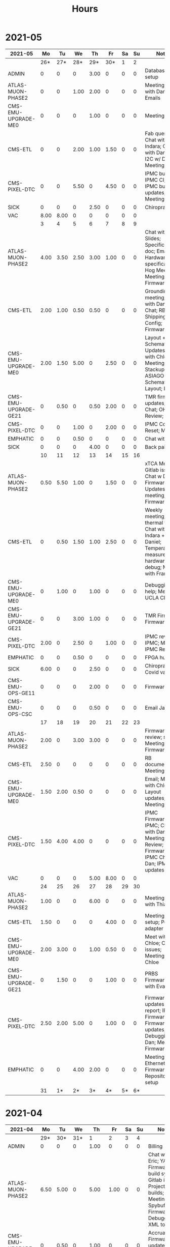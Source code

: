 #+TITLE: Hours

* 2021-05
#+TBLNAME: 2021-05
| 2021-05              |   Mo |   Tu |   We |   Th |   Fr | Sa | Su | Notes                                                                                                               |
|----------------------+------+------+------+------+------+----+----+---------------------------------------------------------------------------------------------------------------------|
|                      |  26* |  27* |  28* |  29* |  30* |  1 |  2 |                                                                                                                     |
|----------------------+------+------+------+------+------+----+----+---------------------------------------------------------------------------------------------------------------------|
| ADMIN                |    0 |    0 |    0 | 3.00 |    0 |  0 |  0 | Database setup                                                                                                      |
| ATLAS-MUON-PHASE2    |    0 |    0 | 1.00 | 2.00 |    0 |  0 |  0 | Meeting; Chat with Daniel; Emails                                                                                   |
| CMS-EMU-UPGRADE-ME0  |    0 |    0 |    0 | 1.00 |    0 |  0 |  0 | Meeting                                                                                                             |
| CMS-ETL              |    0 |    0 | 2.00 | 1.00 | 1.50 |  0 |  0 | Fab queries; Chat with Indara; Chat with Daniel; I2C w/ Daniel; Meeting                                             |
| CMS-PIXEL-DTC        |    0 |    0 | 5.50 |    0 | 4.50 |  0 |  0 | IPMC build; IPMC CI; IPMC; IPMC build updates; Meeting                                                              |
| SICK                 |    0 |    0 |    0 | 2.50 |    0 |  0 |  0 | Chiropractor                                                                                                        |
| VAC                  | 8.00 | 8.00 |    0 |    0 |    0 |  0 |  0 |                                                                                                                     |
|----------------------+------+------+------+------+------+----+----+---------------------------------------------------------------------------------------------------------------------|
|                      |    3 |    4 |    5 |    6 |    7 |  8 |  9 |                                                                                                                     |
|----------------------+------+------+------+------+------+----+----+---------------------------------------------------------------------------------------------------------------------|
| ATLAS-MUON-PHASE2    | 4.00 | 3.50 | 2.50 | 3.00 | 1.00 |  0 |  0 | Chat with Eric; Slides; Specifications doc; Email; Hardware specifications; Hog Meeting; Meeting; Firmware          |
| CMS-ETL              | 2.00 | 1.00 | 0.50 | 0.50 |    0 |  0 |  0 | Grounding meeting; Chat with Daniel; Chat; RB PO + Shipping; CI Config; Firmware                                    |
| CMS-EMU-UPGRADE-ME0  | 2.00 | 1.50 | 5.00 |    0 | 2.50 |  0 |  0 | Layout + Schematic Updates; Meet with Chloe; Meeting; Stackup; ASIAGO Schematic + Layout; Layout                    |
| CMS-EMU-UPGRADE-GE21 |    0 | 0.50 |    0 | 0.50 | 2.00 |  0 |  0 | TMR firmware updates; VTRX Chat; OH Review; VTRX+                                                                   |
| CMS-PIXEL-DTC        |    0 |    0 | 1.00 |    0 | 2.00 |  0 |  0 | IPMC Cold Reset; Meeting                                                                                            |
| EMPHATIC             |    0 |    0 | 0.50 |    0 |    0 |  0 |  0 | Chat with Eric                                                                                                      |
| SICK                 |    0 |    0 |    0 | 4.00 |    0 |  0 |  0 | Back pain                                                                                                           |
|----------------------+------+------+------+------+------+----+----+---------------------------------------------------------------------------------------------------------------------|
|                      |   10 |   11 |   12 |   13 |   14 | 15 | 16 |                                                                                                                     |
|----------------------+------+------+------+------+------+----+----+---------------------------------------------------------------------------------------------------------------------|
| ATLAS-MUON-PHASE2    | 0.50 | 5.50 | 1.00 |    0 | 1.50 |  0 |  0 | xTCA Meeting; Gitlab issues; Chat w Dan; Firmware Updates; Felix meeting; Firmware                                  |
| CMS-ETL              |    0 | 0.50 | 1.50 | 1.00 | 2.50 |  0 |  0 | Weekly meeting; thermal tests; Chat with Indara + Daniel; Temperature measurements; hardware debug; Meet with Frank |
| CMS-EMU-UPGRADE-ME0  |    0 | 1.00 |    0 | 1.00 |    0 |  0 |  0 | Debugging help; Meeting; UCLA Chat                                                                                  |
| CMS-EMU-UPGRADE-GE21 |    0 |    0 | 3.00 | 1.00 |    0 |  0 |  0 | TMR Firmware; Firmware                                                                                              |
| CMS-PIXEL-DTC        | 2.00 |    0 | 2.50 |    0 | 1.00 |  0 |  0 | IPMC review; IPMC; Meeting; IPMC Review                                                                             |
| EMPHATIC             |    0 |    0 | 0.50 |    0 |    0 |  0 |  0 | FPGA hunt                                                                                                           |
| SICK                 | 6.00 |    0 |    0 | 2.50 |    0 |  0 |  0 | Chiropractor; Covid vaccine                                                                                         |
| CMS-EMU-OPS-GE11     |    0 |    0 |    0 | 2.00 |    0 |  0 |  0 | Firmware                                                                                                            |
| CMS-EMU-OPS-CSC      |    0 |    0 |    0 | 0.50 |    0 |  0 |  0 | Email Jay                                                                                                           |
|----------------------+------+------+------+------+------+----+----+---------------------------------------------------------------------------------------------------------------------|
|                      |   17 |   18 |   19 |   20 |   21 | 22 | 23 |                                                                                                                     |
|----------------------+------+------+------+------+------+----+----+---------------------------------------------------------------------------------------------------------------------|
| ATLAS-MUON-PHASE2    | 2.00 |    0 | 3.00 | 3.00 |    0 |  0 |  0 | Firmware review; slides; Meeting; Firmware                                                                          |
| CMS-ETL              | 2.50 |    0 |    0 |    0 |    0 |  0 |  0 | RB documentation; Meeting                                                                                           |
| CMS-EMU-UPGRADE-ME0  | 1.50 | 2.00 | 0.50 |    0 |    0 |  0 |  0 | Email; Meet with Chloe; Layout updates; Meeting                                                                     |
| CMS-PIXEL-DTC        | 1.50 | 4.00 | 4.00 |    0 |    0 |  0 |  0 | IPMC Firmware; IPMC; Chat with Dan; Meeting; IPMC Review; Firmware; IPMC Chat with Dan; IPMC updates                |
| VAC                  |    0 |    0 |    0 | 5.00 | 8.00 |  0 |  0 |                                                                                                                     |
|----------------------+------+------+------+------+------+----+----+---------------------------------------------------------------------------------------------------------------------|
|                      |   24 |   25 |   26 |   27 |   28 | 29 | 30 |                                                                                                                     |
|----------------------+------+------+------+------+------+----+----+---------------------------------------------------------------------------------------------------------------------|
| ATLAS-MUON-PHASE2    | 1.00 |    0 |    0 | 6.00 |    0 |  0 |  0 | Meeting; Visit with Thiago                                                                                          |
| CMS-ETL              | 1.50 |    0 |    0 |    0 | 4.00 |  0 |  0 | Meeting; Lab setup; Power adapter                                                                                   |
| CMS-EMU-UPGRADE-ME0  | 2.00 | 3.00 |    0 | 1.00 | 0.50 |  0 |  0 | Meet with Chloe; Cocotb issues; Meeting; Help Chloe                                                                 |
| CMS-EMU-UPGRADE-GE21 |    0 | 1.50 |    0 |    0 | 1.00 |  0 |  0 | PRBS Firmware; Chat with Evaldas                                                                                    |
| CMS-PIXEL-DTC        | 2.50 | 2.00 | 5.00 |    0 | 1.00 |  0 |  0 | Firmware updates & report; IPMC Firmware; Firmware updates; IPMC; Debugging w/ Dan; Meeting; Firmware               |
| EMPHATIC             |    0 |    0 | 4.00 | 2.00 |    0 |  0 |  0 | Meeting; Ethernet Firmware; Repository setup                                                                        |
|----------------------+------+------+------+------+------+----+----+---------------------------------------------------------------------------------------------------------------------|
|                      |   31 |   1* |   2* |   3* |   4* | 5* | 6* |                                                                                                                     |
|----------------------+------+------+------+------+------+----+----+---------------------------------------------------------------------------------------------------------------------|
|----------------------+------+------+------+------+------+----+----+---------------------------------------------------------------------------------------------------------------------|

* 2021-04
#+TBLNAME: 2021-04
| 2021-04              |   Mo |   Tu |   We |    Th |   Fr | Sa | Su | Notes                                                                                                                                 |
|----------------------+------+------+------+-------+------+----+----+---------------------------------------------------------------------------------------------------------------------------------------|
|                      |  29* |  30* |  31* |     1 |    2 |  3 |  4 |                                                                                                                                       |
|----------------------+------+------+------+-------+------+----+----+---------------------------------------------------------------------------------------------------------------------------------------|
| ADMIN                |    0 |    0 |    0 |  1.00 |    0 |  0 |  0 | Billing                                                                                                                               |
| ATLAS-MUON-PHASE2    | 6.50 | 5.00 |    0 |  5.00 | 1.00 |  0 |  0 | Chat with Eric; YAML; Firmware build system; Gitlab issues; Project builds; Meeting; Spybuffers; Firmware; Debugging XML to VHDL      |
| CMS-EMU-UPGRADE-GE21 |    0 | 0.50 |    0 |  1.00 |    0 |  0 |  0 | Accruals; Firmware updates & repo; USCMS Meeting                                                                                      |
| CMS-EMU-UPGRADE-ME0  |    0 | 1.00 |    0 |  1.00 | 1.00 |  0 |  0 | Segment finding firmware; Chat with Chloe; Chat with Evaldas                                                                          |
| EMPHATIC             |    0 |    0 |    0 |     0 | 3.00 |  0 |  0 | Meeting with Eric + Linyan + Mike; Chat with Eric                                                                                     |
| CMS-ETL              |    0 |    0 |    0 |     0 | 1.00 |  0 |  0 | Chat with Daniel                                                                                                                      |
| CMS-PIXEL-DTC        | 1.00 | 1.00 | 5.00 |     0 | 2.00 |  0 |  0 | IPMC makefile + shelf testing; IPMC shelf testing; Project build issues; new adapter dongle for v1; IPMC; Meeting; IPMC linker issues |
| CMS-EMU-OPS-GE11     |    0 | 0.50 |    0 |     0 |    0 |  0 |  0 | Firmware updates & repo                                                                                                               |
| SICK                 |    0 |    0 | 3.00 |     0 |    0 |  0 |  0 | Chiropractor                                                                                                                          |
|----------------------+------+------+------+-------+------+----+----+---------------------------------------------------------------------------------------------------------------------------------------|
|                      |    5 |    6 |    7 |     8 |    9 | 10 | 11 |                                                                                                                                       |
|----------------------+------+------+------+-------+------+----+----+---------------------------------------------------------------------------------------------------------------------------------------|
| ATLAS-MUON-PHASE2    | 5.50 | 3.00 | 2.00 |  4.50 | 1.00 |  0 |  0 | Repo merge; Meeting; Spybuffers; Firmware                                                                                             |
| CMS-EMU-UPGRADE-ME0  |    0 | 1.00 |    0 |     0 | 1.50 |  0 |  0 | Firmware; Meeting                                                                                                                     |
| EMPHATIC             |    0 |    0 |    0 |     0 | 1.00 |  0 |  0 | Meeting with Eric + Linyan                                                                                                            |
| CMS-ETL              | 0.50 | 4.00 | 2.00 |  2.00 | 1.00 |  0 |  0 | Module shims; Gitlab issues; Meeting; Looking for sheets; Module PCB                                                                  |
| CMS-PIXEL-DTC        | 1.00 |    0 | 3.50 |     0 | 2.00 |  0 |  0 | IPMC dongle parts; IPMC; Meeting; Apollo Chat                                                                                         |
| CMS-EMU-OPS-GE11     |    0 |    0 | 0.50 |     0 |    0 |  0 |  0 | Firmware                                                                                                                              |
| SICK                 |    0 |    0 |    0 |  1.50 |    0 |  0 |  0 | Chiropractor                                                                                                                          |
|----------------------+------+------+------+-------+------+----+----+---------------------------------------------------------------------------------------------------------------------------------------|
|                      |   12 |   13 |   14 |    15 |   16 | 17 | 18 |                                                                                                                                       |
|----------------------+------+------+------+-------+------+----+----+---------------------------------------------------------------------------------------------------------------------------------------|
| ATLAS-MUON-PHASE2    | 3.00 | 5.50 | 2.00 |  1.00 | 1.00 |  0 |  0 | Infrastructure chat; Repository updates; Meeting; Spybuffers; Firmware; AXI Infrastructure                                            |
| CMS-EMU-UPGRADE-ME0  | 3.00 | 2.00 | 3.00 | 10.50 |    0 |  0 |  0 | Segment Finder; Meeting; Firmware; Chat with Chloe                                                                                    |
| CMS-ETL              | 1.00 |    0 | 1.00 |     0 |    0 |  0 |  0 | Meeting                                                                                                                               |
| CMS-PIXEL-DTC        |    0 | 0.50 | 1.50 |     0 | 4.50 |  0 |  0 | IPMC programming; update firmware; IPMC; TCDS2 / firmware junk; Meeting; makefile; Soldering IPMC dongles                             |
|----------------------+------+------+------+-------+------+----+----+---------------------------------------------------------------------------------------------------------------------------------------|
|                      |   19 |   20 |   21 |    22 |   23 | 24 | 25 |                                                                                                                                       |
|----------------------+------+------+------+-------+------+----+----+---------------------------------------------------------------------------------------------------------------------------------------|
| ATLAS-MUON-PHASE2    |    0 | 2.00 |    0 |     0 |    0 |  0 |  0 | Firmware                                                                                                                              |
| CMS-EMU-UPGRADE-GE21 |    0 | 0.50 |    0 |     0 |    0 |  0 |  0 | Chat with Evaldas                                                                                                                     |
| CMS-EMU-UPGRADE-ME0  |    0 | 4.50 | 4.50 |     0 |    0 |  0 |  0 | Firmware Meeting; ASIAGO Schematic Updates; Layout computer setup; Chat with Evaldas; ASIAGO Layout; Chat with Chloe                  |
| EMPHATIC             |    0 |    0 | 0.50 |     0 |    0 |  0 |  0 | Meeting                                                                                                                               |
| CMS-ETL              |    0 |    0 | 0.50 |     0 |    0 |  0 |  0 | Chat with Daniel                                                                                                                      |
| CMS-PIXEL-DTC        |    0 |    0 | 3.00 |     0 |    0 |  0 |  0 | Meeting; IPMC cable / programming                                                                                                     |
| CMS-EMU-OPS-GE11     |    0 | 0.50 |    0 |     0 |    0 |  0 |  0 | Chat with Evaldas                                                                                                                     |
| HOLIDAY              | 8.00 |    0 |    0 |     0 |    0 |  0 |  0 | Patriots Day                                                                                                                          |
| VAC                  |    0 |    0 |    0 |  8.00 | 8.00 |  0 |  0 |                                                                                                                                       |
|----------------------+------+------+------+-------+------+----+----+---------------------------------------------------------------------------------------------------------------------------------------|
|                      |   26 |   27 |   28 |    29 |   30 | 1* | 2* |                                                                                                                                       |
|----------------------+------+------+------+-------+------+----+----+---------------------------------------------------------------------------------------------------------------------------------------|
| ADMIN                |    0 |    0 |    0 |  3.00 |    0 |  0 |  0 | Database setup                                                                                                                        |
| ATLAS-MUON-PHASE2    |    0 |    0 | 1.00 |  2.00 |    0 |  0 |  0 | Meeting; Chat with Daniel; Emails                                                                                                     |
| CMS-EMU-UPGRADE-ME0  |    0 |    0 |    0 |  1.00 |    0 |  0 |  0 | Meeting                                                                                                                               |
| CMS-ETL              |    0 |    0 | 2.00 |  1.00 | 1.50 |  0 |  0 | Fab queries; Chat with Indara; Chat with Daniel; I2C w/ Daniel; Meeting                                                               |
| CMS-PIXEL-DTC        |    0 |    0 | 5.50 |     0 | 4.50 |  0 |  0 | IPMC build; IPMC CI; IPMC; IPMC build updates; Meeting                                                                                |
| SICK                 |    0 |    0 |    0 |  2.50 |    0 |  0 |  0 | Chiropractor                                                                                                                          |
| VAC                  | 8.00 | 8.00 |    0 |     0 |    0 |  0 |  0 |                                                                                                                                       |
|----------------------+------+------+------+-------+------+----+----+---------------------------------------------------------------------------------------------------------------------------------------|

* 2021-03
#+TBLNAME: 2021-03
| 2021-03              |   Mo |   Tu |   We |   Th |   Fr | Sa | Su | Notes                                                                                                                                               |
|----------------------+------+------+------+------+------+----+----+-----------------------------------------------------------------------------------------------------------------------------------------------------|
|                      |    1 |    2 |    3 |    4 |    5 |  6 |  7 |                                                                                                                                                     |
|----------------------+------+------+------+------+------+----+----+-----------------------------------------------------------------------------------------------------------------------------------------------------|
| CMS-ETL              | 2.50 |    0 | 1.00 |    0 |    0 |  0 |  0 | Meeting; Slides for Ted                                                                                                                             |
| ATLAS-MUON-PHASE2    | 4.00 | 1.00 | 4.50 | 2.50 | 1.00 |  0 |  0 | Slides; Cocotb; Meeting with John; CSM Setup; Meeting; Chat with Guillermo                                                                          |
| CMS-PIXEL-DTC        | 1.00 | 5.00 | 1.50 |    0 | 1.00 |  0 |  0 | Meeting; IPMC; IPMC work                                                                                                                            |
| CMS-EMU-UPGRADE-ME0  | 0.50 |    0 | 2.00 | 1.00 | 1.50 |  0 |  0 | Chat with Evaldas; Segment finding; Meeting; Chat with Chloe                                                                                        |
| CMS-EMU-UPGRADE-GE21 | 0.50 |    0 |    0 | 1.00 | 1.50 |  0 |  0 | Firmware testing; Cocotb; Chat with Evaldas                                                                                                         |
| CMS-EMU-OPS-GE11     |    0 | 1.00 |    0 | 1.00 | 1.50 |  0 |  0 | Firmware testing; Cocotb; Chat with Evaldas; Testbench                                                                                              |
| EMPHATIC             |    0 |    0 | 1.00 | 0.50 | 2.00 |  0 |  0 | Firmware review + Meeting; Code review; Chat with Eric                                                                                              |
|----------------------+------+------+------+------+------+----+----+-----------------------------------------------------------------------------------------------------------------------------------------------------|
|                      |    8 |    9 |   10 |   11 |   12 | 13 | 14 |                                                                                                                                                     |
|----------------------+------+------+------+------+------+----+----+-----------------------------------------------------------------------------------------------------------------------------------------------------|
| CMS-ETL              |    0 |    0 | 0.50 | 0.50 | 2.00 |  0 |  0 | Skype interrupts; LPGBT issues; Chat with Daniel; fusing & board repair; LPGBT issues :(                                                            |
| ATLAS-MUON-PHASE2    |    0 |    0 |    0 | 2.00 |    0 |  0 |  0 | Meeting                                                                                                                                             |
| CMS-PIXEL-DTC        |    0 |    0 | 2.50 |    0 | 3.00 |  0 |  0 | USB Boot/chat with Dan; IPMC; IPMC / YAML chat with Dan; Meeting; IPMC Development; TIF Meeting                                                     |
| CMS-EMU-UPGRADE-ME0  |    0 |    0 | 1.00 |    0 | 1.00 |  0 |  0 | Hog testing; Meeting                                                                                                                                |
| CMS-EMU-UPGRADE-GE21 |    0 |    0 |    0 | 1.00 |    0 |  0 |  0 | Cluster building                                                                                                                                    |
| CMS-EMU-OPS-GE11     |    0 |    0 |    0 | 0.50 |    0 |  0 |  0 | Cluster building                                                                                                                                    |
| EMPHATIC             |    0 |    0 | 1.00 |    0 |    0 |  0 |  0 | Meeting                                                                                                                                             |
| VAC                  | 8.00 | 8.00 |    0 |    0 |    0 |  0 |  0 |                                                                                                                                                     |
| SICK                 |    0 |    0 | 2.00 | 2.50 |    0 |  0 |  0 | Chiropractor                                                                                                                                        |
|----------------------+------+------+------+------+------+----+----+-----------------------------------------------------------------------------------------------------------------------------------------------------|
|                      |   15 |   16 |   17 |   18 |   19 | 20 | 21 |                                                                                                                                                     |
|----------------------+------+------+------+------+------+----+----+-----------------------------------------------------------------------------------------------------------------------------------------------------|
| CMS-ETL              | 2.00 | 0.50 | 1.50 |    0 | 4.00 |  0 |  0 | test stand setup; Assembly queries; Chat with Daniel; Computer setup; CI setup; Meeting; Lab computer setup                                         |
| ATLAS-MUON-PHASE2    | 4.00 | 5.00 | 1.50 | 2.00 | 1.00 |  0 |  0 | firmware rebasing; YAML; YAML slaves firmware; Firmware updates; Chat with Eric + Dan; FELIX Meeting; Meeting; Repository work; YAML infrastructure |
| CMS-PIXEL-DTC        | 1.00 | 1.00 | 2.00 |    0 | 1.50 |  0 |  0 | Chat with Eric + Dan; IPMC chat; IPMC + control chat with Dan; Meeting; Help charlie w/ ipbb                                                        |
| CMS-EMU-UPGRADE-ME0  |    0 |    0 |    0 |    0 | 2.50 |  0 |  0 | Firmware; GEM Meeting                                                                                                                               |
| CMS-EMU-UPGRADE-GE21 |    0 |    0 |    0 | 3.50 | 0.50 |  0 |  0 | Firmware testing                                                                                                                                    |
| CMS-EMU-OPS-GE11     |    0 |    0 | 0.50 | 3.50 |    0 |  0 |  0 | Firmware testing; Firmware strip mapping                                                                                                            |
| EMPHATIC             | 1.00 |    0 |    0 |    0 |    0 |  0 |  0 | Readout discussion with Eric                                                                                                                        |
| SICK                 |    0 |    0 | 2.50 |    0 |    0 |  0 |  0 | Chiropractor                                                                                                                                        |
| CMS-EMU-OPS-CSC      |    0 |    0 |    0 |    0 | 0.50 |  0 |  0 | Email to Alex Dorsett                                                                                                                               |
|----------------------+------+------+------+------+------+----+----+-----------------------------------------------------------------------------------------------------------------------------------------------------|
|                      |   22 |   23 |   24 |   25 |   26 | 27 | 28 |                                                                                                                                                     |
|----------------------+------+------+------+------+------+----+----+-----------------------------------------------------------------------------------------------------------------------------------------------------|
| CMS-ETL              | 2.50 | 1.00 |    0 |    0 |    0 |  0 |  0 | test stand setup; Test stand setup; Email to Indara; Orders; interrupts                                                                             |
| ATLAS-MUON-PHASE2    | 2.50 |    0 | 2.00 | 7.50 | 8.50 |  0 |  0 | Chat with Dan + Eric; Meeting with Dan; firmware builds; Firmware updates; Meeting; Spybuffers                                                      |
| CMS-PIXEL-DTC        |    0 | 3.50 | 2.00 | 1.00 |    0 |  0 |  0 | Backend Meeting; IPMC Adapter PCB; ordering                                                                                                         |
| CMS-EMU-UPGRADE-ME0  |    0 | 1.00 |    0 |    0 | 1.00 |  0 |  0 | Meeting; Chat with Joseph                                                                                                                           |
| CMS-EMU-UPGRADE-GE21 | 1.00 | 1.00 |    0 |    0 |    0 |  0 |  0 | Firmware integration; Trigger link testing; repo setup                                                                                              |
| CMS-EMU-OPS-GE11     |    0 | 1.50 |    0 |    0 |    0 |  0 |  0 | Firmware integration; repo setup                                                                                                                    |
| EMPHATIC             | 1.00 |    0 |    0 |    0 |    0 |  0 |  0 | Meeting with Eric + Linyan                                                                                                                          |
|----------------------+------+------+------+------+------+----+----+-----------------------------------------------------------------------------------------------------------------------------------------------------|
|                      |   29 |   30 |   31 |   1* |   2* | 3* | 4* |                                                                                                                                                     |
|----------------------+------+------+------+------+------+----+----+-----------------------------------------------------------------------------------------------------------------------------------------------------|
| ADMIN                |    0 |    0 |    0 | 1.00 |    0 |  0 |  0 | Billing                                                                                                                                             |
| ATLAS-MUON-PHASE2    | 6.50 | 5.00 |    0 | 5.00 | 1.00 |  0 |  0 | Chat with Eric; YAML; Firmware build system; Gitlab issues; Project builds; Meeting; Spybuffers; Firmware; Debugging XML to VHDL                    |
| CMS-EMU-UPGRADE-GE21 |    0 | 0.50 |    0 | 1.00 |    0 |  0 |  0 | Accruals; Firmware updates & repo; USCMS Meeting                                                                                                    |
| CMS-EMU-UPGRADE-ME0  |    0 | 1.00 |    0 | 1.00 | 1.00 |  0 |  0 | Segment finding firmware; Chat with Chloe; Chat with Evaldas                                                                                        |
| EMPHATIC             |    0 |    0 |    0 |    0 | 3.00 |  0 |  0 | Meeting with Eric + Linyan + Mike; Chat with Eric                                                                                                   |
| CMS-ETL              |    0 |    0 |    0 |    0 | 1.00 |  0 |  0 | Chat with Daniel                                                                                                                                    |
| CMS-PIXEL-DTC        | 1.00 | 1.00 | 5.00 |    0 | 2.00 |  0 |  0 | IPMC makefile + shelf testing; IPMC shelf testing; Project build issues; new adapter dongle for v1; IPMC; Meeting; IPMC linker issues               |
| CMS-EMU-OPS-GE11     |    0 | 0.50 |    0 |    0 |    0 |  0 |  0 | Firmware updates & repo                                                                                                                             |
| SICK                 |    0 |    0 | 3.00 |    0 |    0 |  0 |  0 | Chiropractor                                                                                                                                        |
|----------------------+------+------+------+------+------+----+----+-----------------------------------------------------------------------------------------------------------------------------------------------------|
